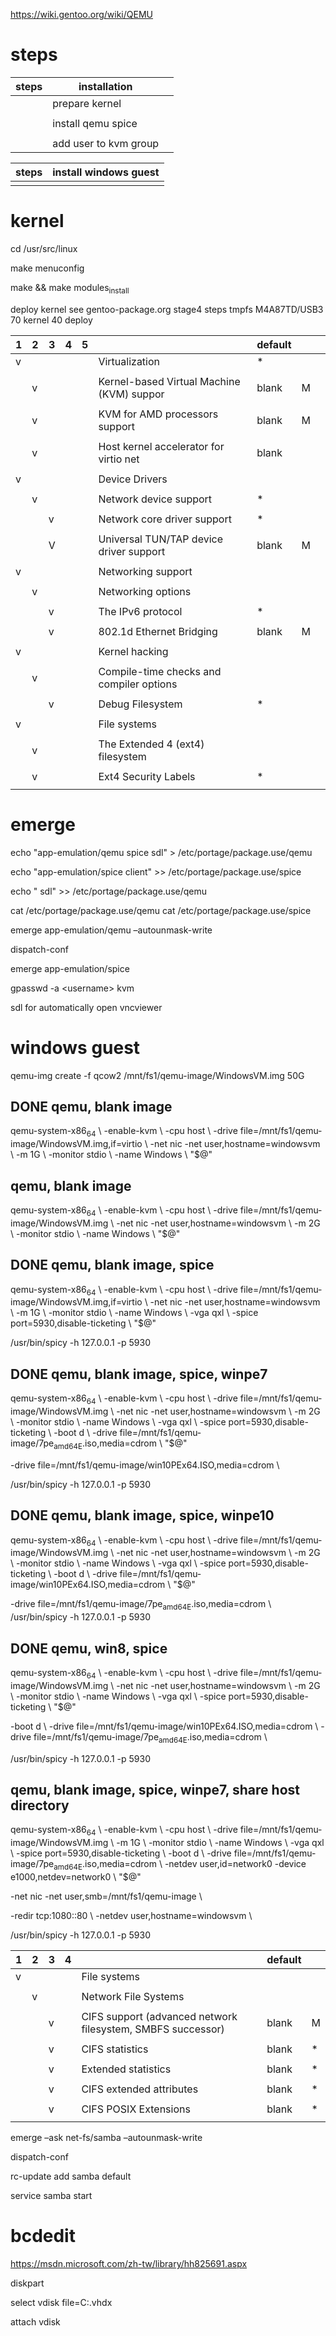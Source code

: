 
https://wiki.gentoo.org/wiki/QEMU


* steps

| steps | installation          |   |
|-------+-----------------------+---|
|       | prepare kernel        |   |
|       |                       |   |
|       | install qemu spice    |   |
|       |                       |   |
|       | add user to kvm group |   |


| steps | install windows guest |
|-------+-----------------------|
|       |                       |


* kernel


cd /usr/src/linux

make menuconfig

make && make modules_install

deploy kernel see gentoo-package.org  stage4  steps tmpfs M4A87TD/USB3 70 kernel 40 deploy


 

| 1 | 2 | 3 | 4 | 5 |                                           | default |   |   |
|---+---+---+---+---+-------------------------------------------+---------+---+---|
| v |   |   |   |   | Virtualization                            | *       |   |   |
|   |   |   |   |   |                                           |         |   |   |
|   | v |   |   |   | Kernel-based Virtual Machine (KVM) suppor | blank   | M |   |
|   |   |   |   |   |                                           |         |   |   |
|   | v |   |   |   | KVM for AMD processors support            | blank   | M |   |
|   |   |   |   |   |                                           |         |   |   |
|   | v |   |   |   | Host kernel accelerator for virtio net    | blank   |   |   |
|   |   |   |   |   |                                           |         |   |   |
|---+---+---+---+---+-------------------------------------------+---------+---+---|
| v |   |   |   |   | Device Drivers                            |         |   |   |
|   |   |   |   |   |                                           |         |   |   |
|   | v |   |   |   | Network device support                    | *       |   |   |
|   |   |   |   |   |                                           |         |   |   |
|   |   | v |   |   | Network core driver support               | *       |   |   |
|   |   |   |   |   |                                           |         |   |   |
|   |   | V |   |   | Universal TUN/TAP device driver support   | blank   | M |   |
|   |   |   |   |   |                                           |         |   |   |
|---+---+---+---+---+-------------------------------------------+---------+---+---|
| v |   |   |   |   | Networking support                        |         |   |   |
|   |   |   |   |   |                                           |         |   |   |
|   | v |   |   |   | Networking options                        |         |   |   |
|   |   |   |   |   |                                           |         |   |   |
|   |   | v |   |   | The IPv6 protocol                         | *       |   |   |
|   |   |   |   |   |                                           |         |   |   |
|   |   | v |   |   | 802.1d Ethernet Bridging                  | blank   | M |   |
|   |   |   |   |   |                                           |         |   |   |
|---+---+---+---+---+-------------------------------------------+---------+---+---|
| v |   |   |   |   | Kernel hacking                            |         |   |   |
|   |   |   |   |   |                                           |         |   |   |
|   | v |   |   |   | Compile-time checks and compiler options  |         |   |   |
|   |   |   |   |   |                                           |         |   |   |
|   |   | v |   |   | Debug Filesystem                          | *       |   |   |
|   |   |   |   |   |                                           |         |   |   |
|---+---+---+---+---+-------------------------------------------+---------+---+---|
| v |   |   |   |   | File systems                              |         |   |   |
|   |   |   |   |   |                                           |         |   |   |
|   | v |   |   |   | The Extended 4 (ext4) filesystem          |         |   |   |
|   |   |   |   |   |                                           |         |   |   |
|   | v |   |   |   | Ext4 Security Labels                      | *       |   |   |
|   |   |   |   |   |                                           |         |   |   |


* emerge 

echo "app-emulation/qemu spice sdl" > /etc/portage/package.use/qemu

echo "app-emulation/spice  client" >> /etc/portage/package.use/spice

echo " sdl" >> /etc/portage/package.use/qemu


cat /etc/portage/package.use/qemu 
cat /etc/portage/package.use/spice

emerge app-emulation/qemu --autounmask-write 

dispatch-conf 

emerge app-emulation/spice 

gpasswd -a <username> kvm

sdl  for automatically open vncviewer



* windows guest


qemu-img create -f qcow2 /mnt/fs1/qemu-image/WindowsVM.img 50G


** DONE qemu, blank image

qemu-system-x86_64 \
        -enable-kvm \
        -cpu host \
        -drive file=/mnt/fs1/qemu-image/WindowsVM.img,if=virtio \
        -net nic -net user,hostname=windowsvm \
        -m 1G \
        -monitor stdio \
        -name Windows \
        "$@"

**  qemu, blank image

qemu-system-x86_64 \
        -enable-kvm \
        -cpu host \
        -drive file=/mnt/fs1/qemu-image/WindowsVM.img \
        -net nic -net user,hostname=windowsvm \
        -m 2G \
        -monitor stdio \
        -name Windows \
        "$@"

** DONE qemu, blank image, spice


qemu-system-x86_64 \
        -enable-kvm \
        -cpu host \
        -drive file=/mnt/fs1/qemu-image/WindowsVM.img,if=virtio \
        -net nic -net user,hostname=windowsvm \
        -m 1G \
        -monitor stdio \
        -name Windows \
	-vga qxl \
	-spice port=5930,disable-ticketing \
        "$@"

/usr/bin/spicy -h 127.0.0.1 -p 5930

** DONE qemu, blank image, spice, winpe7


qemu-system-x86_64 \
        -enable-kvm \
        -cpu host \
        -drive file=/mnt/fs1/qemu-image/WindowsVM.img \
        -net nic -net user,hostname=windowsvm \
        -m 2G \
        -monitor stdio \
        -name Windows \
	-vga qxl \
	-spice port=5930,disable-ticketing \
	-boot d \
	-drive file=/mnt/fs1/qemu-image/7pe_amd64_E.iso,media=cdrom \
        "$@"

	-drive file=/mnt/fs1/qemu-image/win10PEx64.ISO,media=cdrom \

/usr/bin/spicy -h 127.0.0.1 -p 5930

** DONE qemu, blank image, spice, winpe10


qemu-system-x86_64 \
        -enable-kvm \
        -cpu host \
        -drive file=/mnt/fs1/qemu-image/WindowsVM.img \
        -net nic -net user,hostname=windowsvm \
        -m 2G \
        -monitor stdio \
        -name Windows \
	-vga qxl \
	-spice port=5930,disable-ticketing \
	-boot d \
	-drive file=/mnt/fs1/qemu-image/win10PEx64.ISO,media=cdrom \
        "$@"

	-drive file=/mnt/fs1/qemu-image/7pe_amd64_E.iso,media=cdrom \
/usr/bin/spicy -h 127.0.0.1 -p 5930


** DONE qemu, win8, spice


qemu-system-x86_64 \
        -enable-kvm \
        -cpu host \
        -drive file=/mnt/fs1/qemu-image/WindowsVM.img \
        -net nic -net user,hostname=windowsvm \
        -m 2G \
        -monitor stdio \
        -name Windows \
	-vga qxl \
	-spice port=5930,disable-ticketing \
        "$@"

	-boot d \
	-drive file=/mnt/fs1/qemu-image/win10PEx64.ISO,media=cdrom \
	-drive file=/mnt/fs1/qemu-image/7pe_amd64_E.iso,media=cdrom \

/usr/bin/spicy -h 127.0.0.1 -p 5930

** qemu, blank image, spice, winpe7, share host directory


qemu-system-x86_64 \
        -enable-kvm \
        -cpu host \
        -drive file=/mnt/fs1/qemu-image/WindowsVM.img \
        -m 1G \
        -monitor stdio \
        -name Windows \
	-vga qxl \
	-spice port=5930,disable-ticketing \
	-boot d \
	-drive file=/mnt/fs1/qemu-image/7pe_amd64_E.iso,media=cdrom \
	-netdev user,id=network0 -device e1000,netdev=network0 \
        "$@"

	-net nic -net user,smb=/mnt/fs1/qemu-image \

	-redir tcp:1080::80 \
        -netdev user,hostname=windowsvm \

/usr/bin/spicy -h 127.0.0.1 -p 5930


| 1 | 2 | 3 | 4 |                                                             | default |   |
|---+---+---+---+-------------------------------------------------------------+---------+---|
| v |   |   |   | File systems                                                |         |   |
|   |   |   |   |                                                             |         |   |
|   | v |   |   | Network File Systems                                        |         |   |
|   |   |   |   |                                                             |         |   |
|   |   | v |   | CIFS support (advanced network filesystem, SMBFS successor) | blank   | M |
|   |   |   |   |                                                             |         |   |
|   |   | v |   | CIFS statistics                                             | blank   | * |
|   |   |   |   |                                                             |         |   |
|   |   | v |   | Extended statistics                                         | blank   | * |
|   |   |   |   |                                                             |         |   |
|   |   | v |   | CIFS extended attributes                                    | blank   | * |
|   |   |   |   |                                                             |         |   |
|   |   | v |   | CIFS POSIX Extensions                                       | blank   | * |
|   |   |   |   |                                                             |         |   |


emerge --ask net-fs/samba --autounmask-write

dispatch-conf

rc-update add samba default

service samba start


* bcdedit

https://msdn.microsoft.com/zh-tw/library/hh825691.aspx




diskpart

# select vdisk file=C:\windows.vhdx 
select vdisk file=C:\windows.vhdx


attach vdisk

